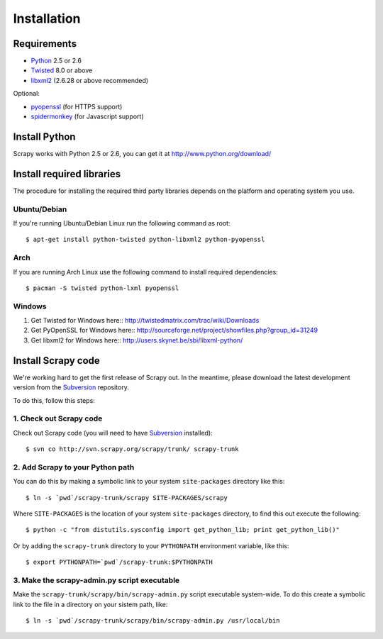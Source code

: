 .. _install:

.. highlight:: sh

============
Installation
============

Requirements
============

* `Python <http://www.python.org>`_ 2.5 or 2.6
* `Twisted <http://twistedmatrix.com>`_ 8.0 or above
* `libxml2 <http://xmlsoft.org>`_ (2.6.28 or above recommended)

Optional:

* `pyopenssl <http://pyopenssl.sourceforge.net>`_ (for HTTPS support)
* `spidermonkey <http://www.mozilla.org/js/spidermonkey/>`_ (for Javascript support)

Install Python
==============

Scrapy works with Python 2.5 or 2.6, you can get it at http://www.python.org/download/

Install required libraries
==========================

The procedure for installing the required third party libraries depends on the
platform and operating system you use.

Ubuntu/Debian
-------------

If you're running Ubuntu/Debian Linux run the following command as root::

   $ apt-get install python-twisted python-libxml2 python-pyopenssl

Arch
----

If you are running Arch Linux use the following command to install required dependencies::

   $ pacman -S twisted python-lxml pyopenssl

Windows
-------

1. Get Twisted for Windows here::
   http://twistedmatrix.com/trac/wiki/Downloads
2. Get PyOpenSSL for Windows here::
   http://sourceforge.net/project/showfiles.php?group_id=31249
3. Get libxml2 for Windows here::
   http://users.skynet.be/sbi/libxml-python/

Install Scrapy code
===================

We're working hard to get the first release of Scrapy out. In the meantime,
please download the latest development version from the Subversion_ repository.

.. _Subversion: http://subversion.tigris.org/

To do this, follow this steps:

1. Check out Scrapy code
------------------------

Check out Scrapy code (you will need to have Subversion_ installed)::
   
   $ svn co http://svn.scrapy.org/scrapy/trunk/ scrapy-trunk

2. Add Scrapy to your Python path
---------------------------------

You can do this by making a symbolic link to your system ``site-packages``
directory like this::

   $ ln -s `pwd`/scrapy-trunk/scrapy SITE-PACKAGES/scrapy

Where ``SITE-PACKAGES`` is the location of your system ``site-packages``
directory, to find this out execute the following::

   $ python -c "from distutils.sysconfig import get_python_lib; print get_python_lib()"

Or by adding the ``scrapy-trunk`` directory to your ``PYTHONPATH`` environment
variable, like this::

   $ export PYTHONPATH=`pwd`/scrapy-trunk:$PYTHONPATH

3. Make the scrapy-admin.py script executable
---------------------------------------------

Make the ``scrapy-trunk/scrapy/bin/scrapy-admin.py`` script executable
system-wide. To do this create a symbolic link to the file in a directory on
your sistem path, like::
   
   $ ln -s `pwd`/scrapy-trunk/scrapy/bin/scrapy-admin.py /usr/local/bin


